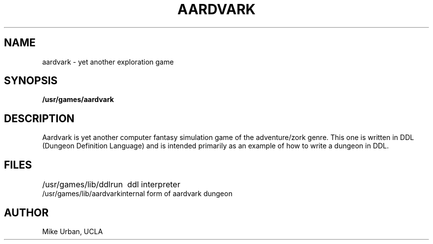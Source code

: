 .\" Copyright (c) 1980 Regents of the University of California.
.\" All rights reserved.  The Berkeley software License Agreement
.\" specifies the terms and conditions for redistribution.
.\"
.\"	@(#)aardvark.6	6.1 (Berkeley) %G%
.\"
.TH AARDVARK 6 ""
.UC 4
.SH NAME
aardvark \- yet another exploration game
.SH SYNOPSIS
.B /usr/games/aardvark
.SH DESCRIPTION
Aardvark is yet another computer fantasy simulation game
of the adventure/zork genre.
This one is written in DDL (Dungeon Definition Language)
and is intended primarily as an example of how to write
a dungeon in DDL.
.SH FILES
.ta \w'/usr/games/lib/aardvark'u
/usr/games/lib/ddlrun	ddl interpreter
.br
/usr/games/lib/aardvark	internal form of aardvark dungeon
.SH AUTHOR
Mike Urban, UCLA
